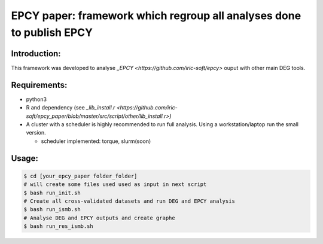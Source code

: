 
=====================================================================
EPCY paper: framework which regroup all analyses done to publish EPCY
=====================================================================

-------------
Introduction:
-------------

This framework was developed to analyse `_EPCY <https://github.com/iric-soft/epcy>` ouput with other main DEG tools.

-------------
Requirements:
-------------

* python3
* R and dependency (see `_lib_install.r <https://github.com/iric-soft/epcy_paper/blob/master/src/script/other/lib_install.r>)`
* A cluster with a scheduler is highly recommended to run full analysis. Using a workstation/laptop run the small version.

  - scheduler implemented: torque, slurm(soon)

-------------
Usage:
-------------

.. code:: shell

  $ cd [your_epcy_paper folder_folder]
  # will create some files used used as input in next script
  $ bash run_init.sh
  # Create all cross-validated datasets and run DEG and EPCY analysis
  $ bash run_ismb.sh
  # Analyse DEG and EPCY outputs and create graphe
  $ bash run_res_ismb.sh
